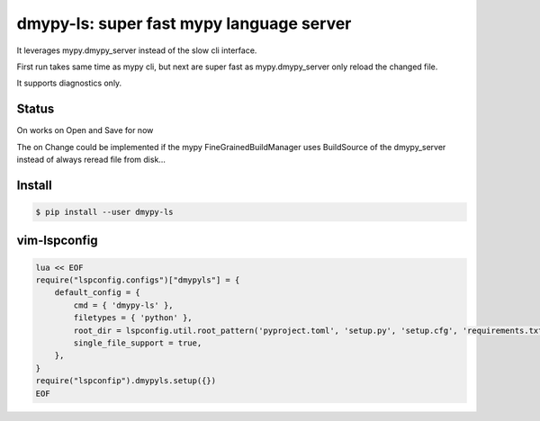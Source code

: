 dmypy-ls: super fast mypy language server
=========================================

It leverages mypy.dmypy_server instead of the slow cli interface.

First run takes same time as mypy cli, but next are super fast as
mypy.dmypy_server only reload the changed file.

It supports diagnostics only.

Status
------

On works on Open and Save for now

The on Change could be implemented if the mypy FineGrainedBuildManager
uses BuildSource of the dmypy_server instead of always reread file from
disk…

Install
-------

.. code:: shell

   $ pip install --user dmypy-ls

vim-lspconfig
-------------

.. code:: lua

   lua << EOF
   require("lspconfig.configs")["dmypyls"] = {
       default_config = {
           cmd = { 'dmypy-ls' },
           filetypes = { 'python' },
           root_dir = lspconfig.util.root_pattern('pyproject.toml', 'setup.py', 'setup.cfg', 'requirements.txt', 'Pipfile'),
           single_file_support = true,
       },
   }
   require("lspconfip").dmypyls.setup({})
   EOF
